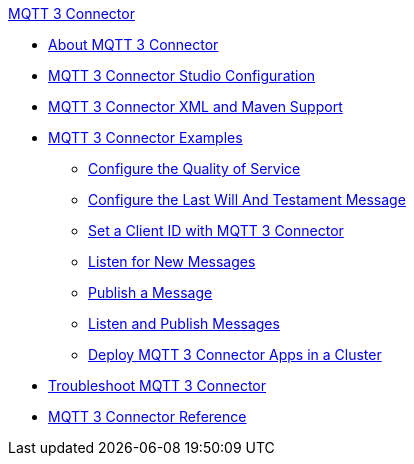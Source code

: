 .xref:index.adoc[MQTT 3 Connector]
* xref:index.adoc[About MQTT 3 Connector]
* xref:mqtt3-connector-studio-configuration.adoc[MQTT 3 Connector Studio Configuration]
* xref:mqtt3-connector-xml-maven.adoc[MQTT 3 Connector XML and Maven Support]
* xref:mqtt3-connector-examples.adoc[MQTT 3 Connector Examples]
** xref:mqtt3-connector-quality-of-service.adoc[Configure the Quality of Service]
** xref:mqtt3-connector-lwt-message.adoc[Configure the Last Will And Testament Message]
** xref:mqtt3-connector-client-id.adoc[Set a Client ID with MQTT 3 Connector]
** xref:mqtt3-connector-listener.adoc[Listen for New Messages]
** xref:mqtt3-connector-publish.adoc[Publish a Message]
** xref:mqtt3-connector-publish-receive.adoc[Listen and Publish Messages]
** xref:mqtt3-connector-cluster.adoc[Deploy MQTT 3 Connector Apps in a Cluster]
* xref:mqtt3-connector-troubleshooting.adoc[Troubleshoot MQTT 3 Connector]
* xref:mqtt3-connector-reference.adoc[MQTT 3 Connector Reference]
